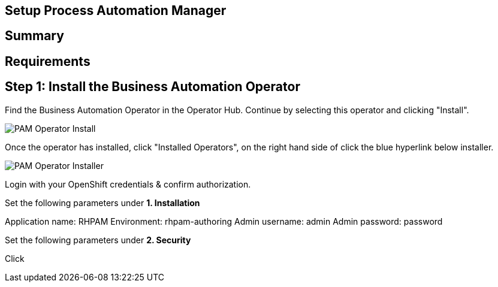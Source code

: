 ## Setup Process Automation Manager
== Summary 

== Requirements


== Step 1: Install the Business Automation Operator

Find the Business Automation Operator in the Operator Hub. Continue by selecting this operator and clicking "Install".

image::pam-operator-install.png[PAM Operator Install]

Once the operator has installed, click "Installed Operators", on the right hand side of click the blue hyperlink below installer.

image::pam-operator-install-2.png[PAM Operator Installer]

Login with your OpenShift credentials & confirm authorization.

Set the following parameters under *1. Installation*

Application name: RHPAM 
Environment: rhpam-authoring
Admin username: admin
Admin password: password

Set the following parameters under *2. Security*


Click



.### Placeholder